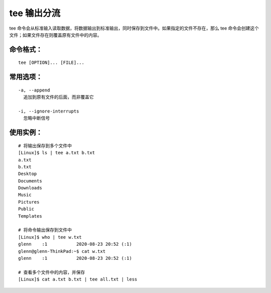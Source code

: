 .. _cmd_tee:

tee 输出分流
####################################

tee 命令会从标准输入读取数据，将数据输出到标准输出，同时保存到文件中。如果指定的文件不存在，那么 tee 命令会创建这个文件；如果文件存在则覆盖原有文件中的内容。


命令格式：
************************************

.. highlight:: none

::

    tee [OPTION]... [FILE]...


常用选项：
************************************

::

    -a, --append
      追加到原有文件的后面，而非覆盖它

    -i, --ignore-interrupts
      忽略中断信号


使用实例：
************************************

::

    # 将输出保存到多个文件中
    [Linux]$ ls | tee a.txt b.txt
    a.txt
    b.txt
    Desktop
    Documents
    Downloads
    Music
    Pictures
    Public
    Templates

    # 将命令输出保存到文件中
    [Linux]$ who | tee w.txt
    glenn    :1           2020-08-23 20:52 (:1)
    glenn@glenn-ThinkPad:~$ cat w.txt 
    glenn    :1           2020-08-23 20:52 (:1)

    # 查看多个文件中的内容，并保存
    [Linux]$ cat a.txt b.txt | tee all.txt | less

